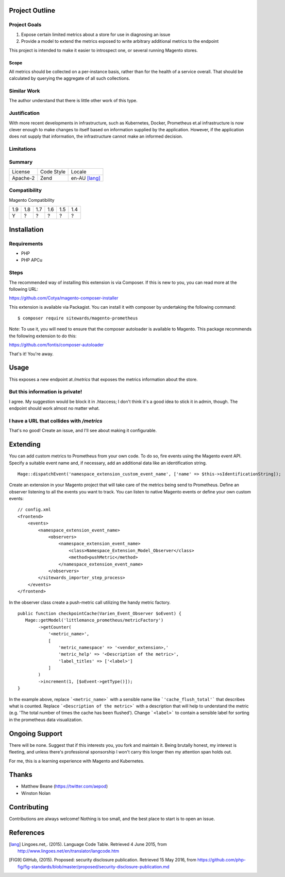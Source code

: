 Project Outline
----------------

Project Goals
'''''''''''''

1. Expose certain limited metrics about a store for use in diagnosing an issue
2. Provide a model to extend the metrics exposed to write arbitrary additional metrics to the endpoint

This project is intended to make it easier to introspect one, or several running Magento stores.

Scope
"""""

All metrics should be collected on a per-instance basis, rather than for the health of a service overall. That should be calculated by querying the aggregate of all such collections.

Similar Work
''''''''''''

The author understand that there is little other work of this type.

Justification
'''''''''''''

With more recent developments in infrastructure, such as Kubernetes, Docker, Prometheus et.al infrastructure is now clever enough to make changes to itself based on information supplied by the application. However, if the application does not supply that information, the infrastructure cannot make an informed decision.

Limitations
'''''''''''

Summary
'''''''

============= ============ ==============
License       Code Style   Locale
------------- ------------ --------------
Apache-2      Zend         en-AU [lang]_
============= ============ ==============

Compatibility
'''''''''''''

Magento  Compatibility

===== ===== ===== ===== ===== =====
 1.9   1.8   1.7   1.6   1.5   1.4
----- ----- ----- ----- ----- -----
  Y     ?     ?     ?     ?     ?
===== ===== ===== ===== ===== =====

Installation
------------

Requirements
''''''''''''

- PHP 
- PHP APCu

Steps
'''''

The recommended way of installing this extension is via Composer. If this is new to you, you can read more at the
following URL:

https://github.com/Cotya/magento-composer-installer

This extension is available via Packagist. You can install it with composer by undertaking the following command:

::

    $ composer require sitewards/magento-prometheus

Note: To use it, you will need to ensure that the composer autoloader is available to Magento. This package recommends
the following extension to do this:

https://github.com/fontis/composer-autoloader

That's it! You're away.

Usage
-----

This exposes a new endpoint at `/metrics` that exposes the metrics information about the store.

But this information is private!
''''''''''''''''''''''''''''''''

I agree. My suggestion would be block it in .htaccess; I don't think it's a good idea to stick it in admin, though. The endpoint should work almost no matter what.

I have a URL that collides with `/metrics`
''''''''''''''''''''''''''''''''''''''''''

That's no good! Create an issue, and I'll see about making it configurable.

Extending
---------

You can add custom metrics to Prometheus from your own code. To do so, fire events using the Magento event API.
Specify a suitable event name and, if necessary, add an additional data like an identification string.

::

    Mage::dispatchEvent('namespace_extension_custom_event_name', ['name' => $this->sIdentificationString]);

Create an extension in your Magento project that will take care of the metrics being send to Prometheus.
Define an observer listening to all the events you want to track. You can listen to native Magento events or define
your own custom events:

::

    // config.xml
    <frontend>
        <events>
            <namespace_extension_event_name>
                <observers>
                    <namespace_extension_event_name>
                        <class>Namespace_Extension_Model_Observer</class>
                        <method>pushMetric</method>
                    </namespace_extension_event_name>
                </observers>
            </sitewards_importer_step_process>
        </events>
    </frontend>

In the observer class create a push-metric call utilizing the handy metric factory.

::

    public function checkpointCache(Varien_Event_Observer $oEvent) {
       Mage::getModel('littlemanco_prometheus/metricFactory')
            ->getCounter(
                '<metric_name>',
                [
                    'metric_namespace' => '<vendor_extension>,'
                    'metric_help' => '<Description of the metric>',
                    'label_titles' => ['<label>']
                ]
            )
            ->increment(1, [$oEvent->getType()]);
    }

In the example above, replace ```<metric_name>``` with a sensible name like ```'cache_flush_total'``` that describes
what is counted. Replace ```<Description of the metric>``` with a description that will help to understand the
metric (e.g. 'The total number of times the cache has been flushed'). Change ```<label>``` to contain a sensible
label for sorting in the prometheus data visualization.

Ongoing Support
---------------

There will be none. Suggest that if this interests you, you fork and maintain it. Being brutally honest, my interest is fleeting, and unless there's professional sponsorship I won't carry this longer then my attention span holds out.

For me, this is a learning experience with Magento and Kubernetes.

Thanks
------

- Matthew Beane (https://twitter.com/aepod)
- Winston Nolan

Contributing
------------

Contributions are always welcome! Nothing is too small, and the best place to start is to open an issue.

References
----------

.. [lang] Lingoes.net,. (2015). Language Code Table. Retrieved 4 June 2015, from http://www.lingoes.net/en/translator/langcode.htm
.. [FIG9] GitHub, (2015). Proposed: security disclosure publication. Retrieved 15 May 2016, from https://github.com/php-fig/fig-standards/blob/master/proposed/security-disclosure-publication.md

